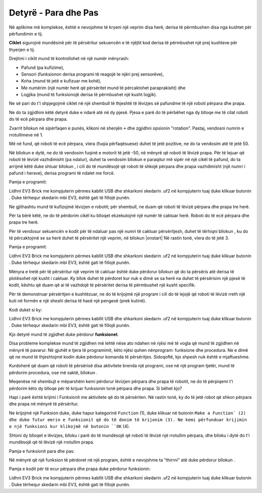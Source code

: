 Detyrë - Para dhe Pas
====================================

Në aplikime më komplekse, është e nevojshme të kryeni një veprim disa herë, derisa të përmbushen disa nga kushtet për përfundimin e tij.

.. image:: ../_images/_imageEV3/64.png
      :align: center

**Ciklet** sigurojnë mundësinë për të përsëritur sekuencën e të njëjtit kod derisa të përmbushet një prej kushteve për thyerjen e tij.

Drejtimi i ciklit mund të kontrollohet në një numër mënyrash:

• Pafund (pa kufizime),

• Sensori (funksionon derisa programi të reagojë te njëri prej sensorëve),

• Koha (mund të jetë e kufizuar me kohë),

• Me numërim (një numër herë që përsëritet mund të përcaktohet paraprakisht) dhe

• Logjika (mund të funksionojë derisa të përmbushet një kusht logjik).

Ne së pari do t'i shpjegojmë ciklet në një shembull të thjeshtë të lëvizjes së pafundme të një roboti përpara dhe prapa.

Ne do ta zgjidhim këtë detyrë duke e ndarë atë në dy pjesë. Pjesa e parë do të përbëhet nga dy blloqe me të cilat roboti do të ecë përpara dhe prapa.

Zvarrit bllokun |tank| në sipërfaqen e punës, klikoni në shenjën ``+`` dhe zgjidhni opsionin "rotation". Pastaj, vendosni numrin e rrotullimeve në 1.

.. |tank| image:: ../_images/_imageEV3/63.png

Më në fund, që roboti të ecë përpara, vlera (fuqia përfaqësuese) duhet të jetë pozitive, ne do ta vendosim atë të jetë 50.

Në bllokun e dytë, ne do të vendosim fuqinë e motorit të jetë -50, në mënyrë që roboti të lëvizë prapa. Për të lejuar që roboti të lëvizë vazhdimisht (pa ndalur), duhet ta vendosim bllokun e paraqitur më sipër në një cikël të pafund, do ta arrijmë këtë duke shtuar bllokun |forever|, i cili do të mundësojë që roboti të shkojë përpara dhe prapa vazhdimisht (një numri i pafund i herave), derisa programi të ndalet me forcë.

.. |Forever| image:: ../_images/_imageEV3/46.png

Pamja e programit:

.. image:: ../_images/_imageEV3/65.png
      :align: center

Lidhni EV3 Brick me kompjuterin përmes kabllit USB dhe shkarkoni skedarin .uf2 në kompjuterin tuaj duke klikuar butonin |dugme1|. Duke tërhequr skedarin mbi EV3, është gati të fillojë punën.

Ne gjithashtu mund të kufizojmë lëvizjen e robotit; për shembull, ne duam që roboti të lëvizë përpara dhe prapa tre herë.

Për ta bërë këtë, ne do të përdorim cikël ku blloqet ekzekutojnë një numër të caktuar herë. Roboti do të ecë përpara dhe prapa tre herë.

Për të vendosur sekuencën e kodit për të ndaluar pas një numri të caktuar përsëritjesh, duhet të tërhiqni bllokun |repeat|, ku do të përcaktojmë se sa herë duhet të përsëritet një veprim, në bllokun |onstart| Në rastin tonë, vlera do të jetë 3.

.. |Start| image:: ../_images/_imageEV3/8.png
.. |Repeat| image:: ../_images/_imageEV3/66.png

Pamja e programit:

.. image:: ../_images/_imageEV3/67.png
      :align: center

Lidhni EV3 Brick me kompjuterin përmes kabllit USB dhe shkarkoni skedarin .uf2 në kompjuterin tuaj duke klikuar butonin |dugme1|. Duke tërhequr skedarin mbi EV3, është gati të fillojë punën.

.. |dugme1| image:: ../_images/_imageEV3/download.png
            :width: 199px

Mënyra e tretë për të përsëritur një veprim të caktuar është duke përdorur bllokun që do ta përsëris atë derisa të plotësohet një kusht i caktuar. Ky bllok duhet të përdoret kur nuk e dimë se sa herë na duhet të përsërisim një pjesë të kodit, kështu që duam që ai të vazhdojë të përsëritet derisa të përmbushet një kusht specifik.

Për të demonstruar përsëritjen e kushtëzuar, ne do të krijojmë një program i cili do të lejojë që roboti të lëvizë rreth një kuti në formën e një sheshi derisa të hasë një pengesë (prek kutinë).

Kodi duket si ky:

.. image:: ../_images/_imageEV3/68.png
      :align: center

Lidhni EV3 Brick me kompjuterin përmes kabllit USB dhe shkarkoni skedarin .uf2 në kompjuterin tuaj duke klikuar butonin |dugme1|. Duke tërhequr skedarin mbi EV3, është gati të fillojë punën.

Kjo detyrë mund të zgjidhet duke përdorur **funksionet**.

Disa probleme komplekse mund të zgjidhen më lehtë nëse ato ndahen në njësi më të vogla që mund të zgjidhen në mënyrë të pavarur. Në gjuhët e tjera të programimit, këto njësi quhen nënprogram: funksione dhe procedura. Ne e dimë që ne mund të thjeshtojmë kodin duke përdorur komanda të përsëritjes. Sidoqoftë, kjo shpesh nuk është e mjaftueshme.

Kurdoherë që duam që roboti të përsërisë disa aktivitete brenda një programi, ose në një program tjetër, mund të përdorim procedura, ose më saktë, bllokun |Funkcije|.

.. |Funkcije| image:: ../_images/_imageEV3/82.png

Meqenëse në shembujt e mëparshëm kemi përdorur lëvizjen përpara dhe prapa të robotit, ne do të përpiqemi t'i përdorim këto dy blloqe për të krijuar funksionin tonë përpara dhe prapa. Si bëhet kjo?

Hapi i parë është krijimi i Funksionit me aktivitete që do të përsëriten. Në rastin tonë, ky do të jetë robot që shkon përpara dhe prapa në mënyrë të përsëritur.

Ne krijojmë një Funksion duke, duke hapur kategorinë ``Function`` (1), duke klikuar në butonin ``Make a Function` (2) dhe duke futur emrin e funksionit që do të donim të krijonim (3). Ne kemi përfunduar krijimin e një funksioni kur klikojmë në butonin ``OK`` (4).

.. image:: ../_images/_imageEV3/85.png
      :align: center

Shtoni dy blloqet e lëvizjes, blloku i parë do të mundësojë që roboti të lëvizë një rrotullim përpara, dhe blloku i dytë do t'i mundësojë që të lëvizë një rrotullim prapa.

Pamja e funksionit para dhe pas:

.. image:: ../_images/_imageEV3/86.png
      :align: center

Në mënyrë që një funksion të përdoret në një program, është e nevojshme ta "thirrni" atë duke përdorur bllokun |pozovi|.

.. |pozovi| image:: ../_images/_imageEV3/87.png

Pamja e kodit për të ecur përpara dhe prapa duke përdorur funksionin:

.. image:: ../_images/_imageEV3/88.png
      :align: center

Lidhni EV3 Brick me kompjuterin përmes kabllit USB dhe shkarkoni skedarin .uf2 në kompjuterin tuaj duke klikuar butonin |dugme1|. Duke tërhequr skedarin mbi EV3, është gati të fillojë punën.
